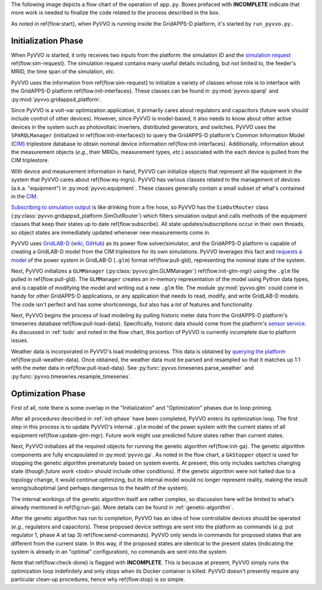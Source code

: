 ..  Note that all \ref{} commands here correspond to references in
    ../latex/main_loop.tex.

The following image depicts a flow chart of the operation of ``app.py``.
Boxes prefaced with **INCOMPLETE** indicate that more work is needed
to finalize the code related to the process described in the box.

.. image:: latex/main_loop.svg

As noted in \ref{flow:start}, when PyVVO is running inside the
GridAPPS-D platform, it's started by ``run_pyvvo.py.``

.. _init-phase:

Initialization Phase
^^^^^^^^^^^^^^^^^^^^

When PyVVO is started, it only receives two inputs from
the platform: the simulation ID and the `simulation request
<https://gridappsd.readthedocs.io/en/latest/using_gridappsd/index.html#simulation-api>`__
\ref{flow:sim-request}. The simulation request contains many useful
details including, but not limited to, the feeder's MRID, the time span
of the simulation, *etc.*

PyVVO uses the information from \ref{flow:sim-request} to initialize a
variety of classes whose role is to interface with the GridAPPS-D
platform \ref{flow:init-interfaces}. These classes can be found in
:py:mod:`pyvvo.sparql` and :py:mod:`pyvvo.gridappsd_platform`.

Since PyVVO is a volt-var optimization application, it primarily cares
about regulators and capacitors (future work should include control of
other devices). However, since PyVVO is model-based, it also needs to
know about other active devices in the system such as photovoltaic
inverters, distributed generators, and switches. PyVVO uses the
``SPARQLManager`` (initialized in \ref{flow:init-interfaces}) to query
the GridAPPS-D platform's Common Information Model (`CIM`_)
triplestore database to obtain nominal device information
\ref{flow:init-interfaces}. Additionally, information about the
measurement objects (*e.g.*, their MRIDs, measurement types, *etc*.)
associated with the each device is pulled from the CIM triplestore.

With device and measurement information in hand, PyVVO can initialize
objects that represent all the equipment in the system that PyVVO cares
about \ref{flow:eq-mgrs}. PyVVO has various classes related to the
management of devices (a.k.a. "equipment") in :py:mod:`pyvvo.equipment`.
These classes generally contain a small subset of what's contained in
the `CIM`_.

`Subscribing to simulation output <sim-output_>`_ is like drinking from
a fire hose, so PyVVO has the ``SimOutRouter`` class
(:py:class:`pyvvo.gridappsd_platform.SimOutRouter`) which filters
simulation output and calls methods of the equipment classes that keep
their states up to date \ref{flow:subscribe}. All state
updates/subscriptions occur in their own threads, so object states are
immediately updated whenever new measurements come in.

PyVVO uses `GridLAB-D <gld-home_>`_ (`wiki <gld-wiki_>`_,
`GitHub <gld-github_>`_) as its power flow solver/simulator, and the
GridAPPS-D platform is capable of creating a GridLAB-D model from the
CIM triplestore for its own simulations. PyVVO leverages this fact and
`requests a model <gld-base_>`_ of the power system in GridLAB-D
(``.glm``) format \ref{flow:pull-gld}, representing the nominal state
of the system.

Next, PyVVO initializes a ``GLMManager``
(:py:class:`pyvvo.glm.GLMManager`) \ref{flow:init-glm-mgr} using the
``.glm`` file pulled in \ref{flow:pull-gld}. The ``GLMManager``
creates an in-memory representation of the model using Python data
types, and is capable of modifying the model and writing out a new
``.glm`` file. The module :py:mod:`pyvvo.glm` could come in handy for
other GridAPPS-D applications, or any application that needs to read,
modify, and write GridLAB-D models. The code isn't perfect and has some
shortcomings, but also has a *lot* of features and functionality.

Next, PyVVO begins the process of load modeling by pulling historic
meter data from the GridAPPS-D platform's timeseries database
\ref{flow:pull-load-data}. Specifically, historic data should come from
the platform's `sensor service <sensor-data_>`_. As discussed in
:ref:`todo` and noted in the flow chart, this portion of PyVVO is
currently incomplete due to platform issues.

Weather data is incorporated in PyVVO's load modeling process. This
data is obtained by `querying the platform <weather-data_>`_
\ref{flow:pull-weather-data}. Once obtained, the weather data must
be parsed and resampled so that it matches up 1:1 with the meter data
in \ref{flow:pull-load-data}. See
:py:func:`pyvvo.timeseries.parse_weather` and
:py:func:`pyvvo.timeseries.resample_timeseries`.

.. _opt-phase:

Optimization Phase
^^^^^^^^^^^^^^^^^^
First of all, note there is some overlap in the "Initialization" and
"Optimization" phases due to loop priming.

After all procedures described in :ref:`init-phase` have been completed,
PyVVO enters its optimization loop. The first step in this process is
to update PyVVO's internal ``.glm`` model of the power system with the
current states of all equipment \ref{flow:update-glm-mgr}. Future
work might use predicted future states rather than current states.

Next, PyVVO initializes all the required objects for running the genetic
algorithm \ref{flow:init-ga}. The genetic algorithm components are fully
encapsulated in :py:mod:`pyvvo.ga`. As noted in the flow chart, a
``GAStopper`` object is used for stopping the genetic algorithm
prematurely based on system events. At present, this only includes
switches changing state (though `future work <todo>` should include
other conditions). If the genetic algorithm were not halted due to a
topology change, it would continue optimizing, but its internal model
would no longer represent reality, making the result wrong/suboptimal
(and perhaps dangerous to the health of the system).

The internal workings of the genetic algorithm itself are rather
complex, so discussion here will be limited to what's already mentioned
in \ref{fig:run-ga}. More details can be found in
:ref:`genetic-algorithm`.

After the genetic algorithm has run to completion, PyVVO has an idea of
how controllable devices should be operated (*e.g.*, regulators and
capacitors). These proposed device settings are sent into the platform
as commands (*e.g.* put regulator 1, phase A at tap 3)
\ref{flow:send-commands}. PyVVO only sends in commands for proposed
states that are different from the current state. In this way, if the
proposed states are identical to the present states (indicating the
system is already in an "optimal" configuration), no commands are sent
into the system.

Note that \ref{flow:check-done} is flagged with **INCOMPLETE**. This is
because at present, PyVVO simply runs the optimization loop indefinitely
and only stops when its Docker container is killed. PyVVO doesn't
presently require any particular clean-up procedures, hence why
\ref{flow:stop} is so simple.

.. _CIM: https://gridappsd.readthedocs.io/en/latest/developer_resources/index.html#cim-documentation
.. _sim-output: https://gridappsd.readthedocs.io/en/latest/using_gridappsd/index.html#subscribe-to-simulation-output
.. _gld-base: https://gridappsd.readthedocs.io/en/latest/using_gridappsd/index.html#request-gridlab-d-base-file
.. _gld-wiki: http://gridlab-d.shoutwiki.com/wiki/Quick_links
.. _gld-home: https://www.gridlabd.org/
.. _gld-github: https://github.com/gridlab-d/gridlab-d
.. _sensor-data: https://gridappsd.readthedocs.io/en/latest/using_gridappsd/index.html#query-sensor-service-data
.. _weather-data: https://gridappsd.readthedocs.io/en/latest/using_gridappsd/index.html#query-weather-data